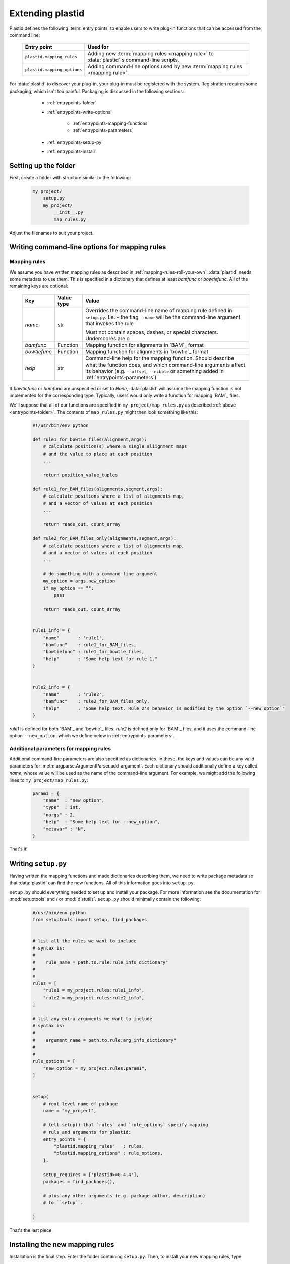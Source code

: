 Extending plastid
=================

Plastid defines the following :term:`entry points` to enable users to write
plug-in functions that can be accessed from the command line:


    ===========================    =================================================== 
     **Entry point**                **Used for**
    ---------------------------    --------------------------------------------------- 

    ``plastid.mapping_rules``      Adding new :term:`mapping rules <mapping rule>`
                                   to :data:`plastid`'s command-line scripts.

    ``plastid.mapping_options``    Adding command-line options used by new
                                   :term:`mapping rules <mapping rule>`.

    ===========================    =================================================== 


For :data:`plastid` to discover your plug-in, your plug-in must be registered
with the system. Registration requires some packaging, which isn't too painful.
Packaging is discussed in the following sections:

  - :ref:`entrypoints-folder`
  - :ref:`entrypoints-write-options`

      - :ref:`entrypoints-mapping-functions`
      - :ref:`entrypoints-parameters`

  - :ref:`entrypoints-setup-py`

  - :ref:`entrypoints-install`


 .. _entrypoints-folder:


Setting up the folder
---------------------
First, create a folder with structure similar to the following:

 .. code-block:: none

    my_project/
        setup.py
        my_project/
            __init__.py
            map_rules.py


Adjust the filenames to suit your project.


 .. _entrypoints-write-options:



Writing command-line options for mapping rules
----------------------------------------------

 .. _entrypoints-mapping-functions:



Mapping rules
.............

We assume you have written mapping rules as described in 
:ref:`mapping-rules-roll-your-own`. :data:`plastid` needs some metadata
to use them. This is specified in a dictionary that defines at least
`bamfunc` or `bowtiefunc`. All of the remaining keys are optional:

    ====================  =================  =============================================
     **Key**              **Value type**     **Value**
    --------------------  -----------------  ---------------------------------------------

    `name`                str                Overrides the command-line name
                                             of mapping rule defined in ``setup.py``.
                                             I.e. - the flag ``--name`` will be the
                                             command-line argument that invokes the rule

                                             Must not contain spaces, dashes, or special
                                             characters. Underscores are o

    `bamfunc`             Function           Mapping function for alignments
                                             in `BAM`_ format

    `bowtiefunc`          Function           Mapping function for alignments
                                             in `bowtie`_ format

    `help`                str                Command-line help for the 
                                             mapping function. Should describe
                                             what the function does, and 
                                             which command-line arguments
                                             affect its behavior (e.g. 
                                             ``--offset``, ``--nibble`` or
                                             something added in 
                                             :ref:`entrypoints-parameters`)

    ====================  =================  =============================================


If `bowtiefunc` or `bamfunc` are unspecified or set to `None`, 
:data:`plastid` will assume the mapping function is not implemented 
for the corresponding type. Typically, users would only write
a function for mapping `BAM`_ files.


We'll suppose that all of our functions are specified in ``my_project/map_rules.py``
as described :ref:`above <entrypoints-folder>`. The contents of ``map_rules.py``
might then look something like this:

 .. code-block:: python

    #!/usr/bin/env python

    def rule1_for_bowtie_files(alignment,args):
        # calculate position(s) where a single aliignment maps
        # and the value to place at each position
        ...

        return position_value_tuples

    def rule1_for_BAM_files(alignments,segment,args):
        # calculate positions where a list of alignments map,
        # and a vector of values at each position
        ...

        return reads_out, count_array

    def rule2_for_BAM_files_only(alignments,segment,args):
        # calculate positions where a list of alignments map,
        # and a vector of values at each position
        ...

        # do something with a command-line argument
        my_option = args.new_option
        if my_option == "":
            pass

        return reads_out, count_array


    rule1_info = {
        "name"       : 'rule1',
        "bamfunc"    : rule1_for_BAM_files,
        "bowtiefunc" : rule1_for_bowtie_files,
        "help"       : "Some help text for rule 1."
    }


    rule2_info = {
        "name"       : 'rule2',
        "bamfunc"    : rule2_for_BAM_files_only,
        "help"       : "Some help text. Rule 2's behavior is modified by the option `--new_option`"
    }


`rule1` is defined for both `BAM`_ and `bowtie`_ files. `rule2` is defined
only for `BAM`_ files, and it uses the command-line option ``--new_option``,
which we define below in :ref:`entrypoints-parameters`.


 .. _entrypoints-parameters:

Additional parameters for mapping rules
.......................................

Additional command-line parameters are also specified as dictionaries.
In these, the keys and values can be any valid parameters for
:meth:`argparse.ArgumentParser.add_argument`. Each dictionary should
additionally define a key called `name`, whose value will be used as
the name of the command-line argument. For example, we might add
the following lines to ``my_project/map_rules.py``:

 .. code-block:: python

    param1 = { 
        "name"  : "new_option",
        "type"  : int,
        "nargs" : 2,
        "help"  : "Some help text for --new_option",
        "metavar" : "N",
    }


That's it!



 .. _entrypoints-setup-py:

Writing ``setup.py``
--------------------

Having written the mapping functions and made dictionaries describing them,
we need to write package metadata so that :data:`plastid` can find the new
functions. All of this information goes into ``setup.py``. 

``setup.py`` should everything needed to set up and install your package.
For more information see the documentation for :mod:`setuptools` and / or
:mod:`distutils`. ``setup.py`` should minimally contain the following:

 .. code-block:: python

    #/usr/bin/env python
    from setuptools import setup, find_packages


    # list all the rules we want to include
    # syntax is: 
    #
    #    rule_name = path.to.rule:rule_info_dictionary"
    #
    #
    rules = [
        "rule1 = my_project.rules:rule1_info",
        "rule2 = my_project.rules:rule2_info",
    ]

    # list any extra arguments we want to include
    # syntax is: 
    #
    #    argument_name = path.to.rule:arg_info_dictionary"
    #
    #
    rule_options = [
        "new_option = my_project.rules:param1",
    ]


    setup(
        # root level name of package
        name = "my_project",

        # tell setup() that `rules` and `rule_options` specify mapping
        # ruls and arguments for plastid:
        entry_points = { 
            "plastid.mapping_rules"   : rules,
            "plastid.mapping_options" : rule_options,
        },

        setup_requires = ['plastid>=0.4.4'],
        packages = find_packages(),

        # plus any other arguments (e.g. package author, description)
        # to ``setup``. 

    )

That's the last piece.

 
  .. _entrypoints-install:

Installing the new mapping rules
--------------------------------

Installation is the final step. Enter the folder containing ``setup.py``. 
Then, to install your new mapping rules, type:

 .. code-block:: shell

    $ python setup.py install [--user]

 .. 
 
 
Or, if you plan to keep developing your :term:`mapping rules <mapping rule>`,
and want :data:`plastid` to be aware of these changes instantly:

 .. code-block:: shell

    $ python setup.py develop --user


To test your installation, check command-line help from a script that uses
mapping rules (e.g. ``make_wiggle``):

 .. code-block:: shell

    $ make-wiggle --help

If the installation proceeded correctly you should see something like this:

 .. code-block:: none

    # rest of command line help above


    alignment mapping options (BAM & bowtie files only):
      For BAM or bowtie files, one of the mutually exclusive read mapping choices
      is required:

      --fiveprime_variable  Map read alignment to a variable offset from 5'
                            position of read, with offset determined by read
                            length. Requires `--offset` below
      --fiveprime           Map read alignment to 5' position.
      --threeprime          Map read alignment to 3' position
      --center              Subtract N positions from each end of read, and add
                            1/(length-N), to each remaining position, where N is
                            specified by `--nibble`
      --rule2               Some help text. Rule 2's behavior is modified by the
                            option `--new_option`
      --rule1               Some help text for rule 1.

      
      The remaining arguments are optional and affect the behavior of specific
      mapping rules:

      --offset OFFSET       For `--fiveprime` or `--threeprime`, provide an
                            integer representing the offset into the read,
                            starting from either the 5' or 3' end, at which data
                            should be plotted. For `--fiveprime_variable`, provide
                            the filename of a two-column tab-delimited text file,
                            in which first column represents read length or the
                            special keyword `'default'`, and the second column
                            represents the offset from the five prime end of that
                            read length at which the read should be mapped.
      --nibble N            For use with `--center` only. nt to remove from each
                            end of read before mapping (Default: 0)
      --new_option N N      Some help text for --new_option


    # remaining command-line help below


If the new mapping rule and command-line arguments are listed, you are ready.



------------------------------------------------------------------------------

See also
--------

  - :doc:`/concepts/mapping_rules` for information on how to write
    :term:`mapping rules <mapping rule>`

  - :mod:`argparse` documentation for information on command-line arguments

  - Documentation for :mod:`setuptools` and :mod:`distutils` for more information
    on packaging

